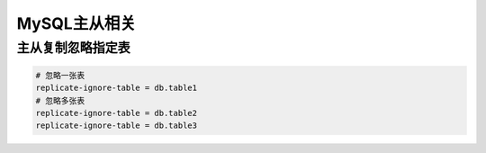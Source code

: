 MySQL主从相关
==================

主从复制忽略指定表
---------------------

.. code-block:: shell

    # 忽略一张表
    replicate-ignore-table = db.table1
    # 忽略多张表
    replicate-ignore-table = db.table2
    replicate-ignore-table = db.table3
